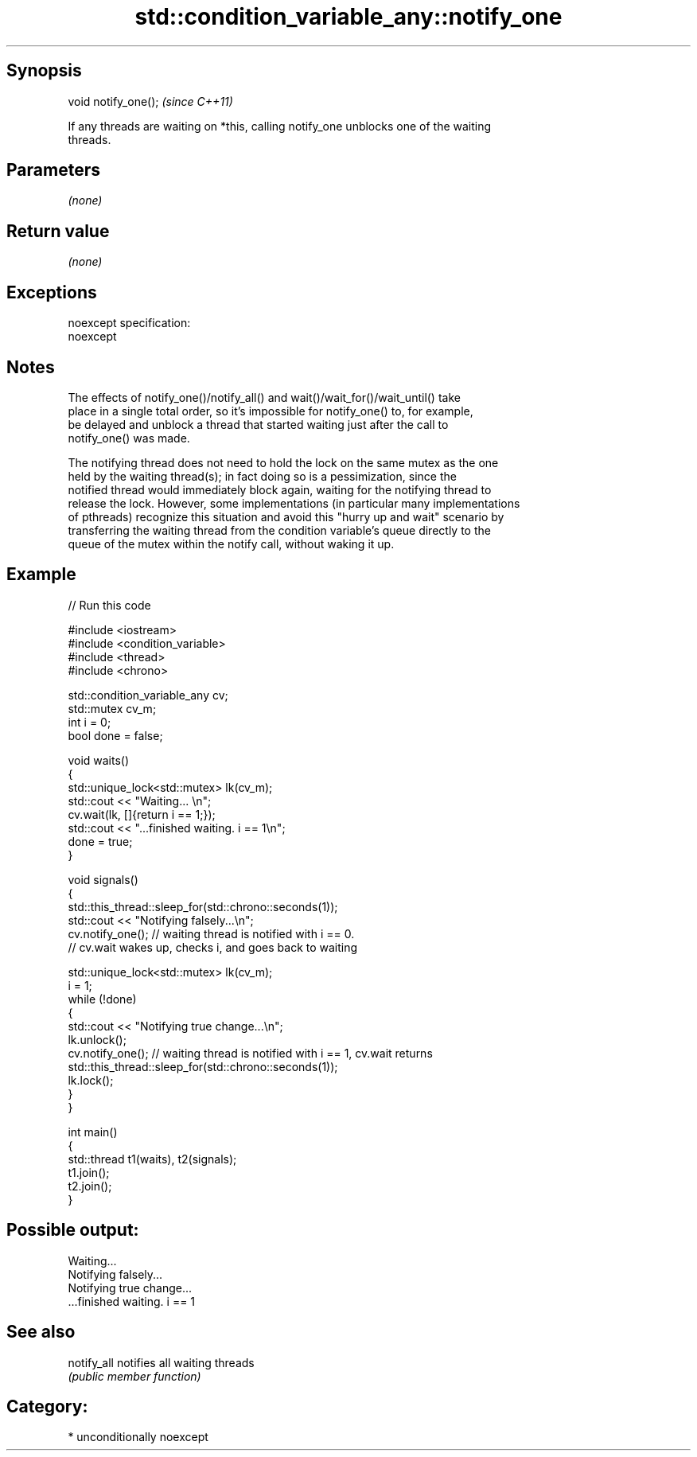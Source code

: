 .TH std::condition_variable_any::notify_one 3 "Sep  4 2015" "2.0 | http://cppreference.com" "C++ Standard Libary"
.SH Synopsis
   void notify_one();  \fI(since C++11)\fP

   If any threads are waiting on *this, calling notify_one unblocks one of the waiting
   threads.

.SH Parameters

   \fI(none)\fP

.SH Return value

   \fI(none)\fP

.SH Exceptions

   noexcept specification:
   noexcept

.SH Notes

   The effects of notify_one()/notify_all() and wait()/wait_for()/wait_until() take
   place in a single total order, so it's impossible for notify_one() to, for example,
   be delayed and unblock a thread that started waiting just after the call to
   notify_one() was made.

   The notifying thread does not need to hold the lock on the same mutex as the one
   held by the waiting thread(s); in fact doing so is a pessimization, since the
   notified thread would immediately block again, waiting for the notifying thread to
   release the lock. However, some implementations (in particular many implementations
   of pthreads) recognize this situation and avoid this "hurry up and wait" scenario by
   transferring the waiting thread from the condition variable's queue directly to the
   queue of the mutex within the notify call, without waking it up.

.SH Example

   
// Run this code

 #include <iostream>
 #include <condition_variable>
 #include <thread>
 #include <chrono>

 std::condition_variable_any cv;
 std::mutex cv_m;
 int i = 0;
 bool done = false;

 void waits()
 {
     std::unique_lock<std::mutex> lk(cv_m);
     std::cout << "Waiting... \\n";
     cv.wait(lk, []{return i == 1;});
     std::cout << "...finished waiting. i == 1\\n";
     done = true;
 }

 void signals()
 {
     std::this_thread::sleep_for(std::chrono::seconds(1));
     std::cout << "Notifying falsely...\\n";
     cv.notify_one(); // waiting thread is notified with i == 0.
                      // cv.wait wakes up, checks i, and goes back to waiting

     std::unique_lock<std::mutex> lk(cv_m);
     i = 1;
     while (!done)
     {
         std::cout << "Notifying true change...\\n";
         lk.unlock();
         cv.notify_one(); // waiting thread is notified with i == 1, cv.wait returns
         std::this_thread::sleep_for(std::chrono::seconds(1));
         lk.lock();
     }
 }

 int main()
 {
     std::thread t1(waits), t2(signals);
     t1.join();
     t2.join();
 }

.SH Possible output:

 Waiting...
 Notifying falsely...
 Notifying true change...
 ...finished waiting. i == 1

.SH See also

   notify_all notifies all waiting threads
              \fI(public member function)\fP

.SH Category:

     * unconditionally noexcept
